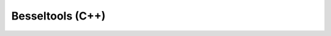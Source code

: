 Besseltools (C++)
=================

.. doxygenclass:: catana::besseltools::SphericalBesselZeros
   :members:
   :undoc-members:

.. doxygenfunction:: catana::besseltools::double_sbessel_integrator
